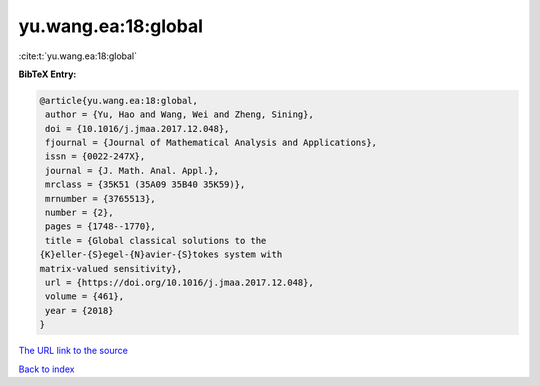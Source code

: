 yu.wang.ea:18:global
====================

:cite:t:`yu.wang.ea:18:global`

**BibTeX Entry:**

.. code-block:: bibtex

   @article{yu.wang.ea:18:global,
    author = {Yu, Hao and Wang, Wei and Zheng, Sining},
    doi = {10.1016/j.jmaa.2017.12.048},
    fjournal = {Journal of Mathematical Analysis and Applications},
    issn = {0022-247X},
    journal = {J. Math. Anal. Appl.},
    mrclass = {35K51 (35A09 35B40 35K59)},
    mrnumber = {3765513},
    number = {2},
    pages = {1748--1770},
    title = {Global classical solutions to the
   {K}eller-{S}egel-{N}avier-{S}tokes system with
   matrix-valued sensitivity},
    url = {https://doi.org/10.1016/j.jmaa.2017.12.048},
    volume = {461},
    year = {2018}
   }
`The URL link to the source <ttps://doi.org/10.1016/j.jmaa.2017.12.048}>`_


`Back to index <../By-Cite-Keys.html>`_
